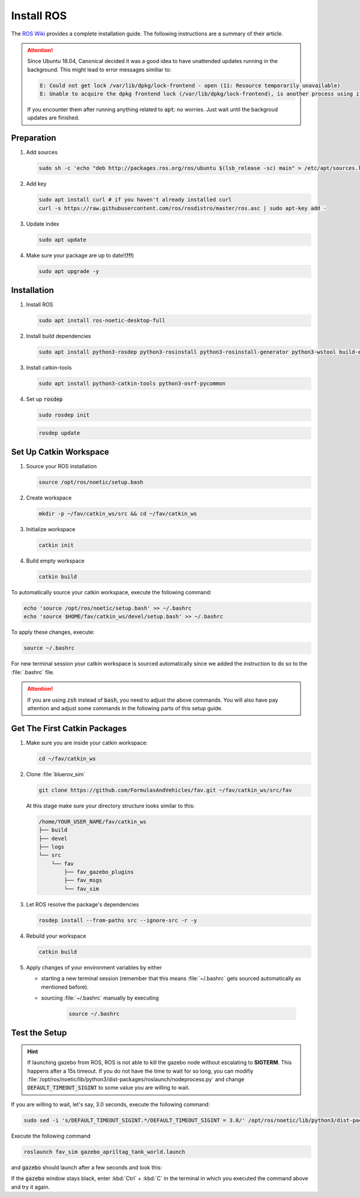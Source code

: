 Install ROS
###########

The `ROS Wiki <http://wiki.ros.org/noetic/Installation/Ubuntu>`_ provides a complete installation guide. The following instructions are a summary of their article.

.. attention:: 

   Since Ubuntu 18.04, Canonical decided it was a good idea to have unattended updates running in the background. This might lead to error messages similiar to:

   .. code-block:: sh

      E: Could not get lock /var/lib/dpkg/lock-frontend - open (11: Resource temporarily unavailable)
      E: Unable to acquire the dpkg frontend lock (/var/lib/dpkg/lock-frontend), is another process using it?
   
   If you encounter them after running anything related to :code:`apt`: no worries. Just wait until the backgroud updates are finished.

Preparation
===========

#. Add sources

   .. code-block:: sh

      sudo sh -c 'echo "deb http://packages.ros.org/ros/ubuntu $(lsb_release -sc) main" > /etc/apt/sources.list.d/ros-latest.list'

#. Add key

   .. code-block:: sh

      sudo apt install curl # if you haven't already installed curl
      curl -s https://raw.githubusercontent.com/ros/rosdistro/master/ros.asc | sudo apt-key add -


#. Update index

   .. code-block:: sh

      sudo apt update


#. Make sure your package are up to date!(**!!!**)

   .. code-block:: sh

      sudo apt upgrade -y


Installation
============

#. Install ROS

   .. code-block:: sh

      sudo apt install ros-noetic-desktop-full

#. Install build dependencies

   .. code-block:: sh

      sudo apt install python3-rosdep python3-rosinstall python3-rosinstall-generator python3-wstool build-essential

#. Install catkin-tools

   .. code-block:: sh

      sudo apt install python3-catkin-tools python3-osrf-pycommon

#. Set up :code:`rosdep`

   .. code-block:: sh

      sudo rosdep init

   .. code-block:: sh

      rosdep update

Set Up Catkin Workspace
=======================

#. Source your ROS installation

   .. code-block:: sh

      source /opt/ros/noetic/setup.bash

#. Create workspace

   .. code-block:: sh

      mkdir -p ~/fav/catkin_ws/src && cd ~/fav/catkin_ws

#. Initialize workspace

   .. code-block:: sh

      catkin init

#. Build empty workspace

   .. code-block:: sh

      catkin build

To automatically source your catkin workspace, execute the following command:

.. code-block:: sh

   echo 'source /opt/ros/noetic/setup.bash' >> ~/.bashrc
   echo 'source $HOME/fav/catkin_ws/devel/setup.bash' >> ~/.bashrc

To apply these changes, execute:

.. code-block:: sh

   source ~/.bashrc

For new terminal session your catkin workspace is sourced automatically since we added the instruction to do so to the :file:`.bashrc` file.

.. attention::

   If you are using :code:`zsh` instead of :code:`bash`, you need to adjust the above commands. You will also have pay attention and adjust some commands in the following parts of this setup guide.

Get The First Catkin Packages
=============================

#. Make sure you are inside your catkin workspace:

   .. code-block:: bash

      cd ~/fav/catkin_ws

#. Clone :file:`bluerov_sim`

   .. code-block:: bash

      git clone https://github.com/FormulasAndVehicles/fav.git ~/fav/catkin_ws/src/fav

   At this stage make sure your directory structure looks similar to this:

   .. code-block:: sh
      
      /home/YOUR_USER_NAME/fav/catkin_ws
      ├── build
      ├── devel
      ├── logs
      └── src
          └── fav
              ├── fav_gazebo_plugins
              ├── fav_msgs
              └── fav_sim



#. Let ROS resolve the package's dependencies

   .. code-block:: bash

      rosdep install --from-paths src --ignore-src -r -y

#. Rebuild your workspace

   .. code-block:: bash

      catkin build

#. Apply changes of your environment variables by either

   * starting a new terminal session (remember that this means :file:`~/.bashrc` gets sourced automatically as mentioned before).

   * sourcing :file:`~/.bashrc` manually by executing

      .. code-block:: bash

         source ~/.bashrc

Test the Setup
==============

.. hint:: If launching gazebo from ROS, ROS is not able to kill the gazebo node without escalating to **SIGTERM**. This happens after a 15s timeout. If you do not have the time to wait for so long, you can modifiy :file:`/opt/ros/noetic/lib/python3/dist-packages/roslaunch/nodeprocess.py` and change :code:`DEFAULT_TIMEOUT_SIGINT` to some value you are willing to wait.

If you are willing to wait, let's say, 3.0 seconds, execute the following command:

.. code-block:: sh

   sudo sed -i 's/DEFAULT_TIMEOUT_SIGINT.*/DEFAULT_TIMEOUT_SIGINT = 3.0/' /opt/ros/noetic/lib/python3/dist-packages/roslaunch/nodeprocess.py 


Execute the following command

.. code-block:: sh

   roslaunch fav_sim gazebo_apriltag_tank_world.launch


and :code:`gazebo` should launch after a few seconds and look this:

.. image:: /res/images/gazebo_tags.png

If the :code:`gazebo` window stays black, enter :kbd:`Ctrl` + :kbd:`C` in the terminal in which you executed the command above and try it again.

